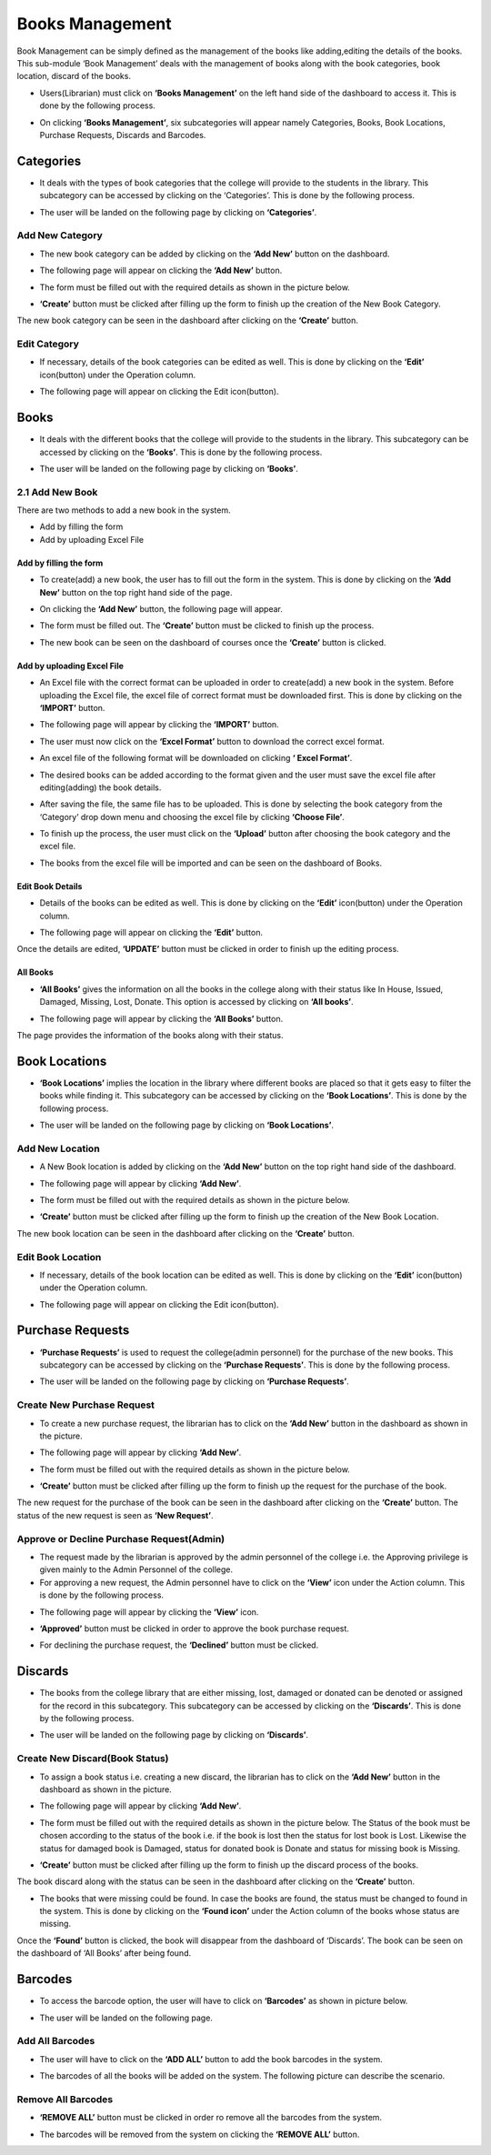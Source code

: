 Books Management
=================

Book Management can be simply defined as the management of the books like adding,editing the details of the books. This sub-module ‘Book Management’ deals with the management of books along with the book categories, book location, discard of the books.

* Users(Librarian) must click on **‘Books Management’** on the left hand side of the dashboard to access it. This is done by the following process.

.. image:: ./../../images/library/image11.png

* On clicking **‘Books Management’**, six subcategories will appear namely Categories, Books, Book Locations, Purchase Requests, Discards and Barcodes.

.. image:: ./../../images/library/image12.png

Categories
-----------

* It deals with the types of book categories that the college will provide to the students in the library. This subcategory can be accessed by clicking on the ‘Categories’. This is done by the following process.

.. image:: ./../../images/library/image13.png

* The user will be landed on the following page by clicking on **‘Categories’**.

.. image:: ./../../images/library/image14.png

Add New Category
^^^^^^^^^^^^^^^^^

* The new book category can be added by clicking on the **‘Add New’** button on the dashboard.

.. image:: ./../../images/library/image15.png

* The following page will appear on clicking the **‘Add New’** button.

.. image:: ./../../images/library/image16.png

* The form must be filled out with the required details as shown in the picture below.

.. image:: ./../../images/library/image17.png

* **‘Create’** button must be clicked after filling up the form to finish up the creation of the New Book Category.

.. image:: ./../../images/library/image18.png

The new book category can be seen in the dashboard after clicking on the **‘Create’** button.

Edit Category
^^^^^^^^^^^^^^^^

* If necessary, details of the book categories can be edited as well. This is done by clicking on the **‘Edit’** icon(button) under the Operation column.

.. image:: ./../../images/library/image19.png

* The following page will appear on clicking the Edit icon(button).

.. image:: ./../../images/library/image20.png

Books
-------

* It deals with the different books that the college will provide to the students in the library. This subcategory can be accessed by clicking on the **‘Books’**. This is done by the following process.

.. image:: ./../../images/library/image1.png

* The user will be landed on the following page by clicking on **‘Books’**.

.. image:: ./../../images/library/image2.png

2.1 Add New Book
^^^^^^^^^^^^^^^^^^

There are two methods to add a new book in the system.

* Add by filling the form

* Add by uploading Excel File

Add by filling the form
""""""""""""""""""""""""""

* To create(add) a new book, the user has to fill out the form in the system. This is done by clicking on the **‘Add New’** button on the top right hand side of the page.

.. image:: ./../../images/library/image3.png

* On clicking the **‘Add New’** button, the following page will appear.

.. image:: ./../../images/library/image4.png

* The form must be filled out. The **‘Create’** button must be clicked to finish up the process.

.. image:: ./../../images/library/image5.png

* The new book can be seen on the dashboard of courses once the **‘Create’** button is clicked.

.. image:: ./../../images/library/image6.png

Add by uploading Excel File
""""""""""""""""""""""""""""
* An Excel file with the correct format can be uploaded in order to create(add) a new book in the system. Before uploading the Excel file, the excel file of correct format must be downloaded first. This is done by clicking on the **‘IMPORT’** button.

.. image:: ./../../images/library/image7.png

* The following page will appear by clicking the **‘IMPORT’** button.

.. image:: ./../../images/library/image8.png

* The user must now click on the **‘Excel Format’** button to download the correct excel format.

.. image:: ./../../images/library/image9.png

* An excel file of the following format will be downloaded on clicking **‘ Excel Format’**.

.. image:: ./../../images/library/image10.png

* The desired books can be added according to the format given and the user must save the excel file after editing(adding) the book details.

.. image:: ./../../images/library/image33.png

* After saving the file, the same file has to be uploaded. This is done by selecting the book category from the ‘Category’ drop down menu and choosing the excel file by clicking **‘Choose File’**.

.. image:: ./../../images/library/image34.png

* To finish up the process, the user must click on the **‘Upload’** button after choosing the book category and the excel file.

.. image:: ./../../images/library/image35.png

* The books from the excel file will be imported and can be seen on the dashboard of Books.

.. image:: ./../../images/library/image36.png

Edit Book Details
"""""""""""""""""""

* Details of the books can be edited as well. This is done by clicking on the **‘Edit’** icon(button) under the Operation column.

.. image:: ./../../images/library/image37.png

* The following page will appear on clicking the **‘Edit’** button.

.. image:: ./../../images/library/image38.png

Once the details are edited, **‘UPDATE’** button must be clicked in order to finish up the editing process.

All Books
"""""""""""

* **‘All Books’** gives the information on all the books in the college along with their status like In House, Issued, Damaged, Missing, Lost, Donate. This option is accessed by clicking on **‘All books’**.

.. image:: ./../../images/library/image39.png

* The following page will appear by clicking the **‘All Books’** button.

.. image:: ./../../images/library/image40.png

The page provides the information of the books along with their status.


Book Locations
-----------------

* **‘Book Locations’** implies the location in the library where different books are placed so that it gets easy to filter the books while finding it. This subcategory can be accessed by clicking on the **‘Book Locations’**. This is done by the following process.

.. image:: ./../../images/library/image41.png

* The user will be landed on the following page by clicking on **‘Book Locations’**.

.. image:: ./../../images/library/image42.png

Add New Location
^^^^^^^^^^^^^^^^^^^^^

* A New Book location is added by clicking on the **‘Add New’** button on the top right hand side of the dashboard.

.. image:: ./../../images/library/image32.png

* The following page will appear by clicking **‘Add New’**.

.. image:: ./../../images/library/image23.png

* The form must be filled out with the required details as shown in the picture below.

.. image:: ./../../images/library/image24.png

* **‘Create’** button must be clicked after filling up the form to finish up the creation of the New Book Location.

.. image:: ./../../images/library/image25.png

The new book location can be seen in the dashboard after clicking on the **‘Create’** button.

Edit Book Location
^^^^^^^^^^^^^^^^^^^^^

* If necessary, details of the book location can be edited as well. This is done by clicking on the **‘Edit’** icon(button) under the Operation column.

.. image:: ./../../images/library/image26.png

* The following page will appear on clicking the Edit icon(button).

.. image:: ./../../images/library/image27.png


Purchase Requests
-------------------

* **‘Purchase Requests’** is used to request the college(admin personnel) for the purchase of the new books. This subcategory can be accessed by clicking on the **‘Purchase Requests’**. This is done by the following process.

.. image:: ./../../images/library/image28.png

* The user will be landed on the following page by clicking on **‘Purchase Requests’**.

.. image:: ./../../images/library/image29.png

Create New Purchase Request
^^^^^^^^^^^^^^^^^^^^^^^^^^^^

* To create a new purchase request, the librarian has to click on the **‘Add New’** button in the dashboard as shown in the picture.

.. image:: ./../../images/library/image30.png

* The following page will appear by clicking **‘Add New’**.

.. image:: ./../../images/library/image31.png

* The form must be filled out with the required details as shown in the picture below.

.. image:: ./../../images/library/image21.png

* **‘Create’** button must be clicked after filling up the form to finish up the request for the purchase of the book.

.. image:: ./../../images/library/image22.png

The new request for the purchase of the book can be seen in the dashboard after clicking on the **‘Create’** button. The status of the new request is seen as **‘New Request’**.

Approve or Decline Purchase Request(Admin)
^^^^^^^^^^^^^^^^^^^^^^^^^^^^^^^^^^^^^^^^^^^

* The request made by the librarian is approved by the admin personnel of the college i.e. the Approving privilege is given mainly to the Admin Personnel of the college.

* For approving a new request, the Admin personnel have to click on the **‘View’** icon under the Action column. This is done by the following process.

.. image:: ./../../images/library/image57.png

* The following page will appear by clicking the **‘View’** icon.

.. image:: ./../../images/library/image58.png

* **‘Approved’** button must be clicked in order to approve the book purchase request.

.. image:: ./../../images/library/image59.png

* For declining the purchase request, the **‘Declined’** button must be clicked.

.. image:: ./../../images/library/image60.png

Discards
----------

* The books from the college library that are either missing, lost, damaged or donated can be denoted or assigned for the record in this subcategory. This subcategory can be accessed by clicking on the **‘Discards’**. This is done by the following process.

.. image:: ./../../images/library/image61.png

* The user will be landed on the following page by clicking on **‘Discards’**.

.. image:: ./../../images/library/image62.png

Create New Discard(Book Status)
^^^^^^^^^^^^^^^^^^^^^^^^^^^^^^^^^^

* To assign a book status i.e. creating a new discard, the librarian has to click on the **‘Add New’** button in the dashboard as shown in the picture.

.. image:: ./../../images/library/image63.png

* The following page will appear by clicking **‘Add New’**.

.. image:: ./../../images/library/image64.png

* The form must be filled out with the required details as shown in the picture below. The Status of the book must be chosen according to the status of the book i.e. if the book is lost then the status for lost book is Lost. Likewise the status for damaged book is Damaged, status for donated book is Donate and status for missing book is Missing.

.. image:: ./../../images/library/image54.png

* **‘Create’** button must be clicked after filling up the form to finish up the discard process of the books.

.. image:: ./../../images/library/image55.png

The book discard along with the status can be seen in the dashboard after clicking on the **‘Create’** button.

* The books that were missing could be found. In case the books are found, the status must be changed to found in the system. This is done by clicking on the **‘Found icon’** under the Action column of the books whose status are missing.

.. image:: ./../../images/library/image56.png

Once the **‘Found’** button is clicked, the book will disappear from the dashboard of ‘Discards’. The book can be seen on the dashboard of ‘All Books’ after being found.

Barcodes
----------

* To access the barcode option, the user will have to click on **‘Barcodes’** as shown in picture below.

.. image:: ./../../images/library/image47.png

* The user will be landed on the following page.

.. image:: ./../../images/library/image48.png

Add All Barcodes
^^^^^^^^^^^^^^^^^^^^

* The user will have to click on the **‘ADD ALL’** button to add the book barcodes in the system.

.. image:: ./../../images/library/image49.png

* The barcodes of all the books will be added on the system. The following picture can describe the scenario.

.. image:: ./../../images/library/image50.png

Remove All Barcodes
^^^^^^^^^^^^^^^^^^^^

* **‘REMOVE ALL’** button must be clicked in order ro remove all the barcodes from the system.

.. image:: ./../../images/library/image51.png

* The barcodes will be removed from the system on clicking the **‘REMOVE ALL’** button.

.. image:: ./../../images/library/image52.png